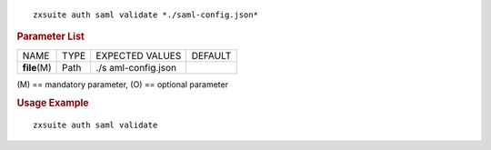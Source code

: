 .. SPDX-FileCopyrightText: 2022 Zextras <https://www.zextras.com/>
..
.. SPDX-License-Identifier: CC-BY-NC-SA-4.0

::

   zxsuite auth saml validate *./saml-config.json*

.. rubric:: Parameter List

+-----------------+-----------------+-----------------+-----------------+
| NAME            | TYPE            | EXPECTED VALUES | DEFAULT         |
+-----------------+-----------------+-----------------+-----------------+
| **file**\ (M)   | Path            | ./s             |                 |
|                 |                 | aml-config.json |                 |
+-----------------+-----------------+-----------------+-----------------+

\(M) == mandatory parameter, (O) == optional parameter

.. rubric:: Usage Example

::

   zxsuite auth saml validate
